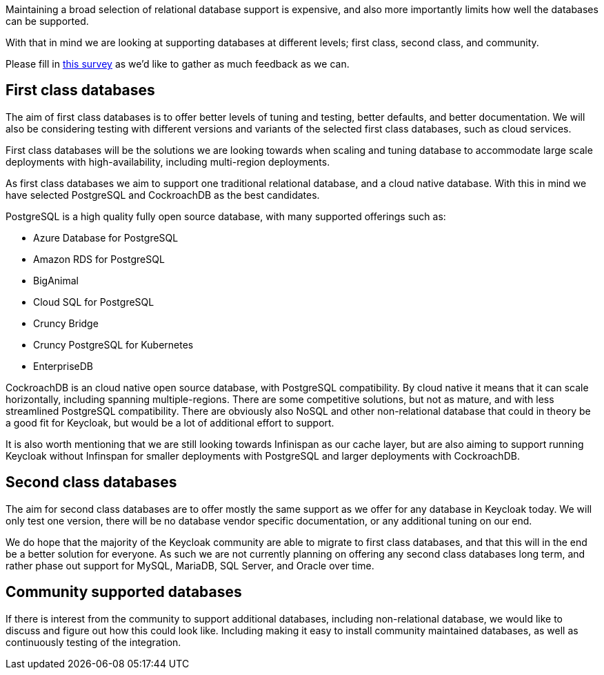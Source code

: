 :title: Supported databases for the new Keycloak store
:date: 2022-02-24
:publish: true
:author: Stian Thorgersen

Maintaining a broad selection of relational database support is expensive, and also more importantly limits how well the databases can be supported.

With that in mind we are looking at supporting databases at different levels; first class, second class, and community.

Please fill in https://forms.gle/VivuUzRwTvjk6zqz8[this survey] as we'd like to gather as much feedback as we can.

## First class databases

The aim of first class databases is to offer better levels of tuning and testing, better defaults, and better documentation. We will also be considering testing with different versions and variants of the selected first class databases, such as cloud services.

First class databases will be the solutions we are looking towards when scaling and tuning database to accommodate large scale deployments with high-availability, including multi-region deployments.

As first class databases we aim to support one traditional relational database, and a cloud native database. With this in mind we have selected PostgreSQL and CockroachDB as the best candidates.

PostgreSQL is a high quality fully open source database, with many supported offerings such as:

* Azure Database for PostgreSQL
* Amazon RDS for PostgreSQL
* BigAnimal
* Cloud SQL for PostgreSQL
* Cruncy Bridge
* Cruncy PostgreSQL for Kubernetes
* EnterpriseDB

CockroachDB is an cloud native open source database, with PostgreSQL compatibility. By cloud native it means that it can scale horizontally, including spanning multiple-regions. There are some competitive solutions, but not as mature, and with less streamlined PostgreSQL compatibility. There are obviously also NoSQL and other non-relational database that could in theory be a good fit for Keycloak, but would be a lot of additional effort to support.

It is also worth mentioning that we are still looking towards Infinispan as our cache layer, but are also aiming to support running Keycloak without Infinspan for smaller deployments with PostgreSQL and larger deployments with CockroachDB.

## Second class databases

The aim for second class databases are to offer mostly the same support as we offer for any database in Keycloak today. We will only test one version, there will be no database vendor specific documentation, or any additional tuning on our end.

We do hope that the majority of the Keycloak community are able to migrate to first class databases, and that this will in the end be a better solution for everyone. As such we are not currently planning on offering any second class databases long term, and rather phase out support for MySQL, MariaDB, SQL Server, and Oracle over time.

## Community supported databases

If there is interest from the community to support additional databases, including non-relational database, we would like to discuss and figure out how this could look like. Including making it easy to install community maintained databases, as well as continuously testing of the integration.

